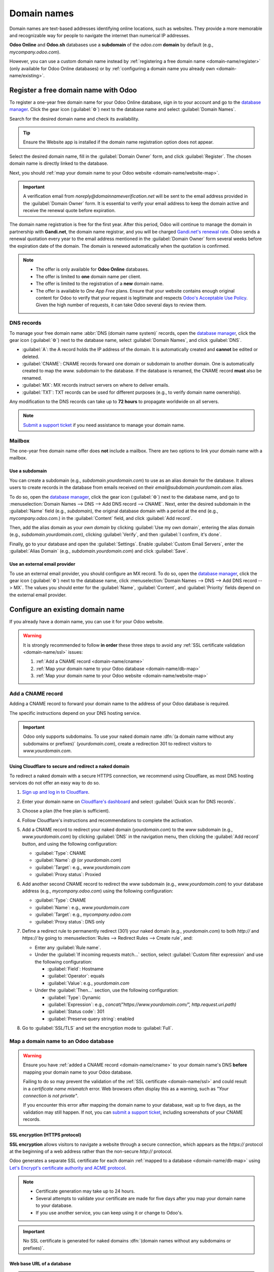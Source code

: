 ============
Domain names
============

Domain names are text-based addresses identifying online locations, such as websites. They provide a
more memorable and recognizable way for people to navigate the internet than numerical IP addresses.

**Odoo Online** and **Odoo.sh** databases use a **subdomain** of the `odoo.com` **domain** by
default (e.g., `mycompany.odoo.com`).

However, you can use a custom domain name instead by :ref:`registering a free domain name
<domain-name/register>` (only available for Odoo Online databases) or by :ref:`configuring a
domain name you already own <domain-name/existing>`.

.. seealso::
   `Odoo Tutorials: Register a free domain name [video]
   <https://www.odoo.com/slides/slide/register-a-free-domain-name-1663>`_

.. _domain-name/register:

Register a free domain name with Odoo
=====================================

To register a one-year free domain name for your Odoo Online database, sign in to your account and
go to the `database manager <https://www.odoo.com/my/databases>`_. Click the gear icon
(:guilabel:`⚙️`) next to the database name and select :guilabel:`Domain Names`.

.. image:: domain_names/domain-names.png
   :alt: Accessing a database's domain names configuration

Search for the desired domain name and check its availability.

.. image:: domain_names/domain-search.png
   :alt: Searching for an available domain name

.. tip::
   Ensure the Website app is installed if the domain name registration option does not appear.

Select the desired domain name, fill in the :guilabel:`Domain Owner` form, and click
:guilabel:`Register`. The chosen domain name is directly linked to the database.

.. image:: domain_names/domain-owner.png
   :alt: Filling in the domain owner information

Next, you should :ref:`map your domain name to your Odoo website <domain-name/website-map>`.

.. important::
   A verification email from `noreply@domainnameverification.net` will be sent to the email address
   provided in the :guilabel:`Domain Owner` form. It is essential to verify your email address to
   keep the domain active and receive the renewal quote before expiration.

The domain name registration is free for the first year. After this period, Odoo will continue to
manage the domain in partnership with **Gandi.net**, the domain name registrar, and you will be
charged `Gandi.net's renewal rate <https://www.gandi.net/en/domain>`_. Odoo sends a renewal
quotation every year to the email address mentioned in the :guilabel:`Domain Owner` form several
weeks before the expiration date of the domain. The domain is renewed automatically when the
quotation is confirmed.

.. note::
   - The offer is only available for **Odoo Online** databases.
   - The offer is limited to **one** domain name per client.
   - The offer is limited to the registration of a **new** domain name.
   - The offer is available to *One App Free* plans. Ensure that your website contains enough
     original content for Odoo to verify that your request is legitimate and respects `Odoo's
     Acceptable Use Policy <https://www.odoo.com/acceptable-use>`_. Given the high number of
     requests, it can take Odoo several days to review them.

.. _domain-name/register-dns:

DNS records
-----------

To manage your free domain name :abbr:`DNS (domain name system)` records, open the `database manager
<https://www.odoo.com/my/databases>`_, click the gear icon (:guilabel:`⚙️`) next to the database
name, select :guilabel:`Domain Names`, and click :guilabel:`DNS`.

- :guilabel:`A`: the A record holds the IP address of the domain. It is automatically created and
  **cannot** be edited or deleted.
- :guilabel:`CNAME`: CNAME records forward one domain or subdomain to another domain. One is
  automatically created to map the `www.` subdomain to the database. If the database is renamed, the
  CNAME record **must** also be renamed.
- :guilabel:`MX`: MX records instruct servers on where to deliver emails.
- :guilabel:`TXT`: TXT records can be used for different purposes (e.g., to verify domain name
  ownership).

Any modification to the DNS records can take up to **72 hours** to propagate worldwide on all
servers.

.. note::
   `Submit a support ticket <https://www.odoo.com/help>`_ if you need assistance to manage your
   domain name.

Mailbox
-------

The one-year free domain name offer does **not** include a mailbox. There are two options to link
your domain name with a mailbox.

Use a subdomain
~~~~~~~~~~~~~~~

You can create a subdomain (e.g., `subdomain.yourdomain.com`) to use as an alias domain for the
database. It allows users to create records in the database from emails received on their
`email@subdomain.yourdomain.com` alias.

To do so, open the `database manager <https://www.odoo.com/my/databases>`_, click the gear icon
(:guilabel:`⚙️`) next to the database name, and go to :menuselection:`Domain Names --> DNS --> Add
DNS record --> CNAME`. Next, enter the desired subdomain in the :guilabel:`Name` field (e.g.,
`subdomain`), the original database domain with a period at the end (e.g., `mycompany.odoo.com.`) in
the :guilabel:`Content` field, and click :guilabel:`Add record`.

Then, add the alias domain as your *own domain* by clicking :guilabel:`Use my own domain`, entering
the alias domain (e.g., `subdomain.yourdomain.com`), clicking :guilabel:`Verify`, and then
:guilabel:`I confirm, it's done`.

Finally, go to your database and open the :guilabel:`Settings`. Enable :guilabel:`Custom Email
Servers`, enter the :guilabel:`Alias Domain` (e.g., `subdomain.yourdomain.com`) and click
:guilabel:`Save`.

Use an external email provider
~~~~~~~~~~~~~~~~~~~~~~~~~~~~~~

To use an external email provider, you should configure an MX record. To do so, open the `database
manager <https://www.odoo.com/my/databases>`_, click the gear icon (:guilabel:`⚙️`) next to the
database name, click :menuselection:`Domain Names --> DNS --> Add DNS record --> MX`. The values you
should enter for the :guilabel:`Name`, :guilabel:`Content`, and :guilabel:`Priority` fields depend
on the external email provider.

.. seealso::
   - `Google Workspace: MX record values <https://support.google.com/a/answer/174125?hl=en>`_
   - `Outlook and Exchange Online: Add an MX record for email <https://learn.microsoft.com/en-us/microsoft-365/admin/get-help-with-domains/create-dns-records-at-any-dns-hosting-provider?view=o365-worldwide#add-an-mx-record-for-email-outlook-exchange-online>`_

.. _domain-name/existing:

Configure an existing domain name
=================================

If you already have a domain name, you can use it for your Odoo website.

.. warning::
   It is strongly recommended to follow **in order** these three steps to avoid any :ref:`SSL
   certificate validation <domain-name/ssl>` issues:

   #. :ref:`Add a CNAME record <domain-name/cname>`
   #. :ref:`Map your domain name to your Odoo database <domain-name/db-map>`
   #. :ref:`Map your domain name to your Odoo website <domain-name/website-map>`

.. _domain-name/cname:

Add a CNAME record
------------------

Adding a CNAME record to forward your domain name to the address of your Odoo database is required.

.. tabs::

   .. group-tab:: Odoo Online

      The CNAME record's target address should be your database's address as defined at its creation
      (e.g., `mycompany.odoo.com`).

   .. group-tab:: Odoo.sh

      The CNAME record's target address should be the project's main address, which can be found on
      Odoo.sh by going to :menuselection:`Settings --> Project Name`, or a specific branch
      (production, staging or development) by going to :menuselection:`Branches --> select the
      branch --> Settings --> Custom domains`, and clicking :guilabel:`How to set up my domain?`. A
      message indicates which address your CNAME record should target.

The specific instructions depend on your DNS hosting service.

.. seealso::
   - `GoDaddy: Add a CNAME record <https://www.godaddy.com/help/add-a-cname-record-19236>`_
   - `Namecheap: How to create a CNAME record for your domain <https://www.namecheap.com/support/knowledgebase/article.aspx/9646/2237/how-to-create-a-cname-record-for-your-domain>`_
   - `OVHcloud: Add a new DNS record <https://docs.ovh.com/us/en/domains/web_hosting_how_to_edit_my_dns_zone/#add-a-new-dns-record>`_
   - `Cloudflare: Manage DNS records
     <https://developers.cloudflare.com/dns/manage-dns-records/how-to/create-dns-records/>`_

.. important::
   Odoo only supports subdomains. To use your naked domain name :dfn:`(a domain name without any
   subdomains or prefixes)` (`yourdomain.com`), create a redirection 301 to redirect visitors to
   `www.yourdomain.com`.

.. example::
   You own the domain name `yourdomain.com`, and your Odoo Online database's address is
   `mycompany.odoo.com`. You want to access your Odoo database primarily with the domain
   `www.yourdomain.com` and also with the naked domain `yourdomain.com`.

   To do so, create a CNAME record for the `www` subdomain, with `mycompany.odoo.com` as the target.
   Next, create a redirect (301 permanent or visible redirect) to redirect visitors from
   `yourdomain.com` to `wwww.yourdomain.com`.

Using Cloudflare to secure and redirect a naked domain
~~~~~~~~~~~~~~~~~~~~~~~~~~~~~~~~~~~~~~~~~~~~~~~~~~~~~~

To redirect a naked domain with a secure HTTPS connection, we recommend using Cloudflare, as most
DNS hosting services do not offer an easy way to do so.

#. `Sign up and log in to Cloudflare <https://dash.cloudflare.com/sign-up>`_.
#. Enter your domain name on `Cloudflare's dashboard <https://dash.cloudflare.com/login>`_ and
   select :guilabel:`Quick scan for DNS records`.
#. Choose a plan (the free plan is sufficient).
#. Follow Cloudflare's instructions and recommendations to complete the activation.
#. Add a CNAME record to redirect your naked domain (`yourdomain.com`) to the `www` subdomain
   (e.g., `www.yourdomain.com`) by clicking :guilabel:`DNS` in the navigation menu, then clicking
   the :guilabel:`Add record` button, and using the following configuration:

   - :guilabel:`Type`: CNAME
   - :guilabel:`Name`: `@` (or `yourdomain.com`)
   - :guilabel:`Target`: e.g., `www.yourdomain.com`
   - :guilabel:`Proxy status`: Proxied

   .. image:: domain_names/cloudflare-cname-www.png
      :alt: Adding a CNAME DNS record to Cloudflare to redirect a naked domain to a www subdomain

#. Add another second CNAME record to redirect the `www` subdomain (e.g., `www.yourdomain.com`) to
   your database address (e.g., `mycompany.odoo.com`) using the following configuration:

   - :guilabel:`Type`: CNAME
   - :guilabel:`Name`: e.g., `www.yourdomain.com`
   - :guilabel:`Target`: e.g., `mycompany.odoo.com`
   - :guilabel:`Proxy status`: DNS only

   .. image:: domain_names/cloudflare-cname-db.png
      :alt: Adding a CNAME DNS record to Cloudflare to redirect a www subdomain to an Odoo database

#. Define a redirect rule to permanently redirect (301) your naked domain (e.g., `yourdomain.com`)
   to both `http://` and `https://` by going to :menuselection:`Rules --> Redirect Rules --> Create
   rule`, and:

   - Enter any :guilabel:`Rule name`.
   - Under the :guilabel:`If incoming requests match...` section, select :guilabel:`Custom filter
     expression` and use the following configuration:

     - :guilabel:`Field`: Hostname
     - :guilabel:`Operator`: equals
     - :guilabel:`Value`: e.g., `yourdomain.com`

   - Under the :guilabel:`Then...` section, use the following configuration:

     - :guilabel:`Type`: Dynamic
     - :guilabel:`Expression`: e.g., `concat("https://www.yourdomain.com/", http.request.uri.path)`
     - :guilabel:`Status code`: 301
     - :guilabel:`Preserve query string`: enabled

   .. image:: domain_names/cloudflare-redirect-rule.png
      :alt: Defining a Cloudflare redirect rule to create a permanent redirect (301)

#. Go to :guilabel:`SSL/TLS` and set the encryption mode to :guilabel:`Full`.

   .. image:: domain_names/cloudflare-encryption.png
      :alt: Setting the encryption mode to full on Cloudflare

.. _domain-name/db-map:

Map a domain name to an Odoo database
-------------------------------------

.. warning::
   Ensure you have :ref:`added a CNAME record <domain-name/cname>` to your domain name's DNS
   **before** mapping your domain name to your Odoo database.

   Failing to do so may prevent the validation of the :ref:`SSL certificate <domain-name/ssl>` and
   could result in a *certificate name mismatch* error. Web browsers often display this as a
   warning, such as *"Your connection is not private"*.

   If you encounter this error after mapping the domain name to your database, wait up to five
   days, as the validation may still happen. If not, you can `submit a support ticket
   <https://www.odoo.com/help>`_, including screenshots of your CNAME records.

.. tabs::

   .. group-tab:: Odoo Online

      Open the `database manager <https://www.odoo.com/my/databases>`_, click the gear icon
      (:guilabel:`⚙️`) next to the database name, and go to :menuselection:`Domain Names --> Use my
      own domain`. Then, enter the domain name (e.g., `www.yourdomain.com`), click
      :guilabel:`Verify` and :guilabel:`I confirm, it's done`.

      .. image:: domain_names/map-database-online.png
         :alt: Mapping a domain name to an Odoo Online database

   .. group-tab:: Odoo.sh

      On Odoo.sh, go to :menuselection:`Branches --> select your branch --> Settings --> Custom
      domains`, type the domain name to add, then click :guilabel:`Add domain`.

      .. image:: domain_names/map-database-sh.png
         :alt: Mapping a domain name to an Odoo.sh branch

      .. seealso::
         :ref:`Odoo.sh branches: settings tab <odoosh-gettingstarted-branches-tabs-settings>`

.. _domain-name/ssl:

SSL encryption (HTTPS protocol)
~~~~~~~~~~~~~~~~~~~~~~~~~~~~~~~

**SSL encryption** allows visitors to navigate a website through a secure connection, which appears
as the *https://* protocol at the beginning of a web address rather than the non-secure *http://*
protocol.

Odoo generates a separate SSL certificate for each domain :ref:`mapped to a database
<domain-name/db-map>` using `Let's Encrypt's certificate authority and ACME protocol
<https://letsencrypt.org/how-it-works/>`_.

.. note::
   - Certificate generation may take up to 24 hours.
   - Several attempts to validate your certificate are made for five days after you map your domain
     name to your database.
   - If you use another service, you can keep using it or change to Odoo's.

.. important::
   No SSL certificate is generated for naked domains :dfn:`(domain names without any subdomains
   or prefixes)`.

.. _domain-name/web-base-url:

Web base URL of a database
~~~~~~~~~~~~~~~~~~~~~~~~~~

.. note::
   If the Website app is installed on your database, skip this section and continue from the
   :ref:`Map a domain name to a website <domain-name/website-map>` section.

The *web base URL* or root URL of a database affects your main website address and all the
links sent to your customers (e.g., quotations, portal links, etc.).

To make your custom domain name the *web base URL* of your database, access your database using your
custom domain name and log in as an administrator :dfn:`(a user part of the Settings access right
group under Administration)`.

.. important::
   If you access your database with the original Odoo address (e.g., `mycompany.odoo.com`), the *web
   base URL* of your database will be updated accordingly. To prevent the automatic update of the
   *web base URL* when an administrator logs in to the database, activate the :ref:`developer mode
   <developer-mode>`, go to :menuselection:`Settings --> Technical --> System Parameters --> New`,
   and enter `web.base.url.freeze` as the :guilabel:`Key` and `True` as the :guilabel:`Value`.

.. note::
   You can also set the web base URL manually. To do so, activate the :ref:`developer mode
   <developer-mode>`, go to :menuselection:`Settings --> Technical --> System Parameters`, and
   search for the `web.base.url` key (create it if necessary) and enter the full address of your
   website as the value (e.g., `https://www.yourdomain.com`). The URL must include the protocol
   `https://` (or `http://`) and *not* end with a slash (`/`).

.. _domain-name/website-map:

Map a domain name to an Odoo website
------------------------------------

Mapping your domain name to your website is different than mapping it to your database:

- It defines your domain name as the main one for your website, helping search engines to index your
  website correctly.
- It defines your domain name as the base URL for your database, including portal links sent by
  email to your customers.
- If you have multiple websites, it maps your domain name to the appropriate website.

Go to :menuselection:`Website --> Configuration --> Settings`. If you have multiple websites, select
the one you want to configure. In the :guilabel:`Domain` field, enter the address of your website
(e.g., `https://www.yourdomain.com`) and :guilabel:`Save`.

.. warning::
   Mapping your domain name to your Odoo website prevents Google Search from indexing your original
   database address (e.g., `mycompany.odoo.com`).

   If both addresses are already indexed, it may take some time before the indexation of the second
   address is removed from Google Search. You can use the `Google Search Console
   <https://search.google.com/search-console/welcome>`_ to fix the issue.

.. note::
   If you have multiple websites and companies on your database, make sure to select the right
   :guilabel:`Company` under :menuselection:`Website --> Configuration --> Settings`. Doing so
   indicates Odoo which URL to use as the :ref:`base URL <domain-name/web-base-url>` according to
   the company in use.
